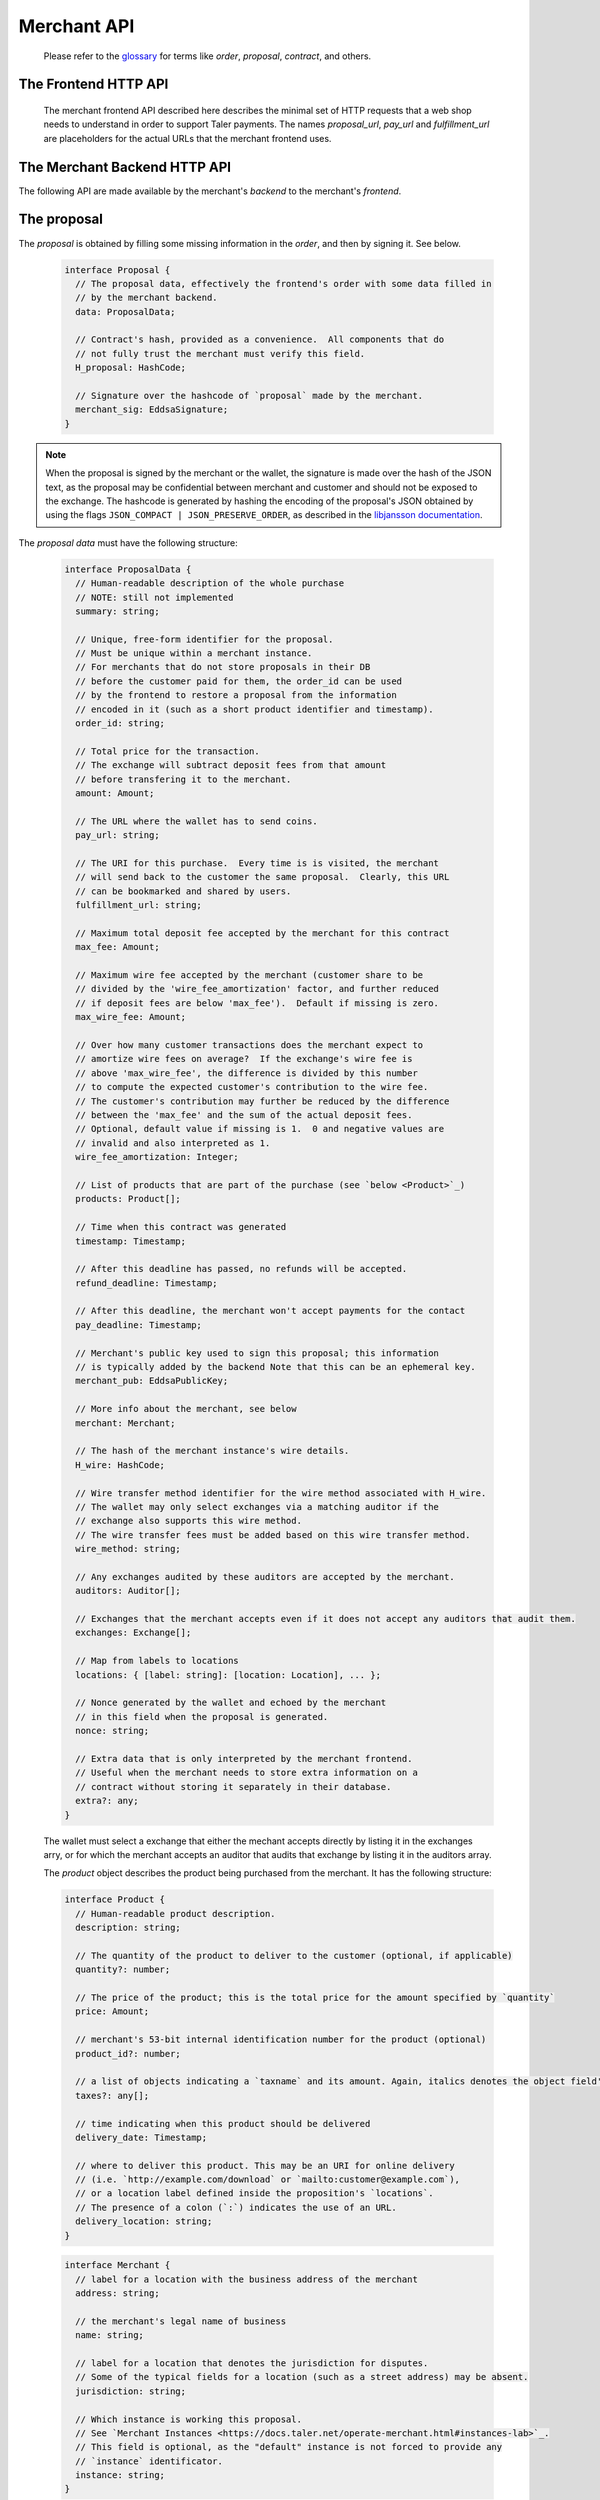 ..
  This file is part of GNU TALER.
  Copyright (C) 2014, 2015, 2016, 2017 Taler Systems SA

  TALER is free software; you can redistribute it and/or modify it under the
  terms of the GNU General Public License as published by the Free Software
  Foundation; either version 2.1, or (at your option) any later version.

  TALER is distributed in the hope that it will be useful, but WITHOUT ANY
  WARRANTY; without even the implied warranty of MERCHANTABILITY or FITNESS FOR
  A PARTICULAR PURPOSE.  See the GNU Lesser General Public License for more details.

  You should have received a copy of the GNU Lesser General Public License along with
  TALER; see the file COPYING.  If not, see <http://www.gnu.org/licenses/>

  @author Marcello Stanisci
  @author Florian Dold
  @author Christian Grothoff

.. _merchant-api:

============
Merchant API
============

  Please refer to the `glossary <https://docs.taler.net/glossary.html>`_ for terms
  like `order`, `proposal`, `contract`, and others.

---------------------
The Frontend HTTP API
---------------------


  The merchant frontend API described here describes the minimal set of HTTP requests that a web shop
  needs to understand in order to support Taler payments.  The names `proposal_url`, `pay_url` and `fulfillment_url`
  are placeholders for the actual URLs that the merchant frontend uses.


.. http:get:: proposal_url

  A request to this URL should generate a proposal.  When the Taler wallet is
  triggered by a "402 Payment Required" response, it will issue a GET request to
  the proposal URL and show the proposal to the user.
  The "402 Payment Required" trigger instructs the wallet whether or
  not to provide the optional `nonce` parameter.

  **Request:**

  :query nonce: Any string value.  This value will be
    included in the proposal, so that when the wallet receives the proposal it can
    easily check whether it was the genuine receiver of the proposal it got.
    This value is needed to avoid having multiple customers pay for
    the same proposal, which might be bad if the number of goods that can
    be shipped is limited.

  **Response**

  :status 200 OK: The request was successful.  The body contains a :ref:`proposal <proposal>`.
  :status 400 Bad Request: Request not understood.
  :status 500 Internal Server Error:
    Some error occurred while the backend was generating the
    proposal. For example, it failed to store it in its database.

.. _pay:
.. http:post:: pay_url


  Used to transmit the deposit permission to the merchant. The Taler wallet will
  use this URL to POST a `DepositPermission`_ object.  The merchant will then
  forward the deposit permission to its backend to process the payment.
  If the payment was successfully processed by the merchant, the frontend will
  update the session state, executing the business logic and ensuring that
  the fulfillment URL will show the final purchase status (or deliver the product).

  .. _DepositPermission:
  .. code-block:: tsref

    interface DepositPermission {
      // a free-form identifier identifying the order that is being paid for
      order_id: string;

      // Public key of the merchant.  Used to identify the merchant instance.
      merchant_pub: EddsaSignature;

      // the coins used to sign the proposal
      coins: DepositedCoin[];

      // Operation mode, either "pay" or "abort-refund".  "pay"
      // is there to process the payment as usual, while
      // "abort-refund" has the goal of aborting a previous,
      // partial (and thus so far unsuccessful) payment request,
      // asking for the wallet to generate refunds.  In this
      // latter case, the response will be an array of
      // refund signatures matching 'coins'.
      mode: string;
    }

  .. _`tsref-type-DepositedCoin`:

  .. code-block:: tsref

    interface DepositedCoin {
      // the amount this coin is paying for
      constribution: Amount;

      // coin's public key
      coin_pub: RsaPublicKey;

      // denomination key
      denom_pub: RsaPublicKey;

      // base URL of the exchange that issued the coin
      exchange_url: string;

      // exchange's signature over this `coin's public key <eddsa-coin-pub>`_
      ub_sig: RsaSignature;

      // Signature of `TALER_DepositRequestPS`_
      coin_sig: EddsaSignature;
    }

  **Success Response:**

  :status 301 Redirection: the merchant should redirect the client to the fulfillment page, where the good outcome of the purchase must be shown to the user.  FIXME: This seems wrong, wasn't the fulfillment URL part of the order, and we now just return a 200 status code?

  **Failure Responses:**

  The error codes and data sent to the wallet are a mere copy of those gotten from the exchange when attempting to deposit.
  The section about :ref:`deposit <deposit>` explains them in detail.


.. http:get:: fulfillment_url

  URL that shows the product after it has been purchased.  Going to the a fulfillment URL
  before the payment was completed must trigger the payment process.  FIXME: explain how.

  For products that are intended to be purchased only once (such as online news
  articles), the fulfillment URL should map one-to-one to an article, so that
  when the user visits the page after they cleared their cookies, the purchase
  can be replayed.

  For purchases that can be repeated, the fulfillment URL should map one-to-one to
  a proposal, e.g. by including the order id.

  Following these rules allows sharing of links and bookmarking to work correctly,
  and produces nicely looking semantic URLs.

  .. note::
    By "replaying" a payment, we mean that the user reuses the same coins he
    used the first time he/she bought those items, thus not spending new coins
    (and therefore not spending additional money).


.. http:get:: refund_url

  Although this POST is issued by the merchant UI, wallets are supposed to catch
  its response.  In the successful case, this response will have a `402 Payment Required`
  status code, and a `X-Taler-Refund-Url` header containing the refund data URL.

.. http:POST:: user_tipping_url

  URL that the customer's wallet can post coin planchets to, and will receive withdraw
  permissions in return.

------------------------------
The Merchant Backend HTTP API
------------------------------

The following API are made available by the merchant's `backend` to the merchant's `frontend`.

.. http:post:: /proposal

  Generate a new proposal, based on the `order` given in the request.  This request is idempotent.

  **Request:**

  The backend expects an `order` as input.  The order is a `ProposalData`_
  object **without** the fields:

  * `exchanges`
  * `auditors`
  * `H_wire`
  * `merchant_pub`
  * `timestamp`

  The following fields from `ProposalData`_ are optional and will be filled
  in by the backend if not present:

  * `merchant.instance` (default instance will be used)
  * `order_id` (random alphanumeric identifier will be used)
  * `refund_deadline` (instance's default will be used)
  * `pay_deadline` (instance's default will be used)

  **Response**

  :status 200 OK:
    The backend has successfully created the proposal.  It responds with a :ref:`proposal <proposal>`. On success, the `frontend` should pass this response verbatim to the wallet.

  :status 403 Forbidden:
    The frontend used the same order ID with different content in the order.

.. http:post:: /pay

  Asks the `backend` to execute the transaction with the exchange and deposit the coins.

  **Request:**

  The `frontend` passes the :ref:`deposit permission <DepositPermission>`
  received from the wallet, and optionally adds a field named `wire_transfer_deadline`,
  indicating a deadline by which he would expect to receive the bank transfer
  for this deal.  Note that the `wire_transfer_deadline` must be after the `refund_deadline`.
  The backend calculates the `wire_transfer_deadline` by adding the `wire_transfer_delay`
  value found in the configuration to the current time.

  **Response:**

  :status 200 OK:
    The exchange accepted all of the coins. The body is a `PaymentResponse`_ if the request used the mode "pay", or a `PaymentRefundResponse`_ if the request used was the mode "abort-refund".
    The `frontend` should now fullfill the contract.
  :status 412 Precondition Failed:
    The given exchange is not acceptable for this merchant, as it is not in the
    list of accepted exchanges and not audited by an approved auditor.
  :status 403 Forbidden:
    The exchange rejected the payment because a coin was already spent before.
    The response will include the `coin_pub` for which the payment failed,
    in addition to the response from the exchange to the `/deposit` request.

  The `backend` will return verbatim the error codes received from the exchange's
  :ref:`deposit <deposit>` API.  If the wallet made a mistake, like by
  double-spending for example, the `frontend` should pass the reply verbatim to
  the browser/wallet. This should be the expected case, as the `frontend`
  cannot really make mistakes; the only reasonable exception is if the
  `backend` is unavailable, in which case the customer might appreciate some
  reassurance that the merchant is working on getting his systems back online.

  .. _PaymentResponse:
  .. code-block:: tsref

    interface PaymentResponse {
      // Signature on `TALER_PaymentResponsePS`_ with the public
      // key of the instance in the proposal.
      sig: EddsaSignature;

      // Proposal data hash being signed over
      h_proposal_data: HashCode;

      // Proposal, send for convenience so the frontend
      // can do order processing without a second lookup on
      // a successful payment
      proposal: Proposal;
    }

  .. _PaymentRefundResponse:
  .. code-block:: tsref

    interface PaymentRefundResponse {
      // array of refunds, in the order of the coins that
      // were given originally.
      refunds: RefundDetail[];

      // public key of the merchant used to sign the refund
      // details.
      merchant_pub: MerchantPublicKeyP;
    }

    
    interface RefundDetail {
      // Merchant signature over the hashed order id.
      // The purpose is `TALER_SIGNATURE_MERCHANT_REFUND_OK`.
      sig: EddsaSignature;

      // refund transaction ID chosen by the merchant.
      rtransaction_id: uint64_t;
    }

    
.. http:post:: /refund

  Increase the refund amount associated with a given order.

  **Request**

  The request body is a `RefundRequest`_ object.

  **Response**

  :status 200 OK:
    The refund amount has been increased, the backend responds with a `RefundConfirmation`_
  :status 400 Bad request:
    The refund amount is not consistent: it is not bigger than the previous one.

  .. _RefundRequest:
  .. code-block:: tsref

    interface RefundRequest {
      // Order id of the transaction to be refunded
      order_id: string;

      // Amount to be refunded
      refund: Amount;

      // Human-readable refund justification
      reason: string;

      // Merchant instance issuing the request
      instance: string;
    }

  .. _RefundConfirmation:
  .. code-block:: tsref

    interface RefundConfirmation {
      // Merchant signature over the hashed order id.
      // The purpose is `TALER_SIGNATURE_MERCHANT_REFUND_OK`.
      sig: EddsaSignature
    }

.. http:get:: /refund

  Shows the refund situation about a transaction

  **Request**

  :query instance: the merchant instance issuing the request
  :query order_id: the order id whose refund situation is being queried

  **Response**

  If case of success, an *array of* `RefundLookup`_ objects is returned.

  .. _RefundLookup:
  .. code-block:: tsref

    interface RefundLookup {

      // Coin from which the refund is going to be taken
      coin_pub: EddsaPublicKey;

      // Refund amount taken from coin_pub
      refund_amount: Amount;

      // Refund fee
      refund_fee: Amount;

      // Identificator of the refund
      rtransaction_id: number;

      // Merchant public key
      merchant_pub: EddsaPublicKey

      // Merchant signature of a TALER_RefundRequestPS object
      merchant_sig: EddsaSignature;
    }


.. http:post:: /tip-enable

  Enable tipping by telling the backend that a reserve was created with funds for tipping.

  **Request**

  The request body is a `TipEnable`_ object.  Note that if an existing,
  non-expired reserve is credited, the credits are added and the
  expiration time is updated to the max of the expiration times.

  **Response**

  :status 200 OK:
    A reserve with credit for tipping has been created. The response is empty.

  .. _TipEnable:
  .. code-block:: tsref

    interface TipEnable {
      // Amount that was credited to the reserve
      credit: Amount;

      // Expiration time for the reserve
      expiration: Timestamp;

      // Private key of the reserve
      reserve_priv: ReservePrivateKeyP;

      // Unique ID for the wire transfer, used to detect duplicate credits
      credit_uuid: HashCode;
    }

.. http:post:: /tip-authorize

  Authorize a tip that can be picked up by the customer's wallet by POSTing to `/tip-pickup`.  Note that this is simply the authorization step the back office has to trigger first.  The frontend must return the tip's identifier (and exchange URL) via a "402 Payment Required" response to the wallet.

  **Request**

  The request body is a `TipCreateRequest`_ object.

  **Response**

  :status 200 OK:
    A tip has been created. The backend responds with a `TipCreateConfirmation`_
  :status 404 Not Found:
    The instance is unknown to the backend, expired or was never enabled.
  :status 412 Precondition Failed:
    The tip amount requested exceeds the available reserve balance for tipping.

  .. _TipCreateRequest:
  .. code-block:: tsref

    interface TipCreateRequest {
      // Amount that the customer should be tipped
      amount: Amount;

      // Merchant instance issuing the request
      instance: string;

      // Justification for giving the tip
      justification: string;

      // URL that the wallet should pick up the tip from,
      // will be included in the tip_token.
      pickup_url: string;

      // URL that the user should be directed to after tipping,
      // will be included in the tip_token.
      next_url: string;
    }

  .. _TipCreateConfirmation:
  .. code-block:: tsref

    interface TipCreateConfirmation {
      // Token that will be handed to the wallet,
      // contains all relevant information to accept
      // a tip.
      tip_token: string;

      // Identifier for the tip authorization
      tip_id: HashCode;

      // Expiration time for obtaining the tip
      expiration: Timestamp;

      // URI of the exchange from where the tip can be withdrawn
      exchange_uri: String;
    }


.. http:post:: /tip-pickup

  Handle request from wallet to pick up a tip.

  **Request**

  The request body is a `TipPickupRequest`_ object.

  **Response**

  :status 200 OK:
    A tip is being returned. The backend responds with a `TipResponse`_
  :status 401 Unauthorized:
    The tip amount requested exceeds the tip.
  :status 404 Not Found:
    The tip identifier is unknown.
  :status 409 Conflict:
    Some of the denomination key hashes of the request do not match those currently available from the exchange (hence there is a conflict between what the wallet requests and what the merchant believes the exchange can provide).

  .. _TipPickupRequest:
  .. code-block:: tsref

    interface TipPickupRequest {

      // Identifier of the tip.
      tip_id: HashCode;

      // List of planches the wallet wants to use for the tip
      planchets: PlanchetDetail[];
    }

    interface PlanchetDetail {
      // Hash of the denomination's public key (hashed to reduce
      // bandwidth consumption)
      denom_pub_hash: HashCode;

      // coin's blinded public key
      coin_ev: CoinEnvelope;

    }

  .. _TipResponse:
  .. code-block:: tsref

    interface TipResponse {
      // Public key of the reserve
      reserve_pub: EddsaPublicKey;

      // The order of the signatures matches the planchets list.
      reserve_sigs: EddsaSignature[];
    }


.. http:get:: /track/transfer

  Provides deposits associated with a given wire transfer.

  **Request**

  :query wtid: raw wire transfer identifier identifying the wire transfer (a base32-encoded value)
  :query wire_method: name of the wire transfer method used for the wire transfer
  :query exchange: base URI of the exchange that made the wire transfer
  :query instance: (optional) identificative token of the merchant `instance <https://docs.taler.net/operate-merchant.html#instances-lab>`_ which is being tracked.

  **Response:**

  :status 200 OK:
    The wire transfer is known to the exchange, details about it follow in the body.
    The body of the response is a `MerchantTrackTransferResponse`_.  Note that
    the similarity to the response given by the exchange for a /track/transfer
    is completely intended.

  :status 404 Not Found:
    The wire transfer identifier is unknown to the exchange.

  :status 424 Failed Dependency: The exchange provided conflicting information about the transfer. Namely,
    there is at least one deposit among the deposits aggregated by `wtid` that accounts for a coin whose
    details don't match the details stored in merchant's database about the same keyed coin.
    The response body contains the `TrackTransferConflictDetails`_.

  .. _MerchantTrackTransferResponse:
  .. _tsref-type-TrackTransferResponse:
  .. code-block:: tsref

    interface TrackTransferResponse {
      // Total amount transferred
      total: Amount;

      // Applicable wire fee that was charged
      wire_fee: Amount;

      // public key of the merchant (identical for all deposits)
      merchant_pub: EddsaPublicKey;

      // hash of the wire details (identical for all deposits)
      H_wire: HashCode;

      // Time of the execution of the wire transfer by the exchange
      execution_time: Timestamp;

      // details about the deposits
      deposits_sums: TrackTransferDetail[];

      // signature from the exchange made with purpose
      // `TALER_SIGNATURE_EXCHANGE_CONFIRM_WIRE_DEPOSIT`
      exchange_sig: EddsaSignature;

      // public EdDSA key of the exchange that was used to generate the signature.
      // Should match one of the exchange's signing keys from /keys.  Again given
      // explicitly as the client might otherwise be confused by clock skew as to
      // which signing key was used.
      exchange_pub: EddsaSignature;
    }

  .. _tsref-type-TrackTransferDetail:
  .. code-block:: tsref

    interface TrackTransferDetail {
      // Business activity associated with the wire tranfered amount
      // `deposit_value`.
      order_id: string;

      // The total amount the exchange paid back for `order_id`.
      deposit_value: Amount;

      // applicable fees for the deposit
      deposit_fee: Amount;
    }


  **Details:**

  .. _tsref-type-TrackTransferConflictDetails:
  .. _TrackTransferConflictDetails:
  .. code-block:: tsref

    interface TrackTransferConflictDetails {
      // Numerical `error code <error-codes>`_
      code: number;

      // Text describing the issue for humans.
      hint: String;

      // A /deposit response matching `coin_pub` showing that the
      // exchange accepted `coin_pub` for `amount_with_fee`.
      exchange_deposit_proof: DepositSuccess;

      // Offset in the `exchange_transfer_proof` where the
      // exchange's response fails to match the `exchange_deposit_proof`.
      conflict_offset: number;

      // The response from the exchange which tells us when the
      // coin was returned to us, except that it does not match
      // the expected value of the coin.
      exchange_transfer_proof: TrackTransferResponse;

      // Public key of the coin for which we have conflicting information.
      coin_pub: EddsaPublicKey;

      // Merchant transaction in which `coin_pub` was involved for which
      // we have conflicting information.
      transaction_id: number;

      // Expected value of the coin.
      amount_with_fee: Amount;

      // Expected deposit fee of the coin.
      deposit_fee: Amount;

    }


.. http:get:: /track/transaction

  Provide the wire transfer identifier associated with an (existing) deposit operation.

  **Request:**

  :query id: ID of the transaction we want to trace (an integer)
  :query instance: identificative token for the merchant instance which is to be tracked (optional). See `<https://docs.taler.net/operate-merchant.html#instances-lab>`_. This information is needed because the request has to be signed by the merchant, thus we need to pick the instance's private key.

  **Response:**

  :status 200 OK:
    The deposit has been executed by the exchange and we have a wire transfer identifier.
     The response body is a JSON array of `TransactionWireTransfer`_ objects.


  :status 202 Accepted:
    The deposit request has been accepted for processing, but was not yet
    executed.  Hence the exchange does not yet have a wire transfer identifier.
    The merchant should come back later and ask again.
    The response body is a :ref:`TrackTransactionAcceptedResponse <TrackTransactionAcceptedResponse>`.  Note that
    the similarity to the response given by the exchange for a /track/order
    is completely intended.

  :status 404 Not Found: The transaction is unknown to the backend.

  :status 424 Failed Dependency:
    The exchange previously claimed that a deposit was not included in a wire transfer, and now claims that it is.  This means that the exchange is dishonest.  The response contains the cryptographic proof that the exchange is misbehaving in the form of a `TransactionConflictProof`_.

  **Details:**

  .. _tsref-type-TransactionWireTransfer:
  .. _TransactionWireTransfer:
  .. code-block:: tsref

    interface TransactionWireTransfer {

      // Responsible exchange
      exchange_uri: string;

      // 32-byte wire transfer identifier
      wtid: Base32;

      // execution time of the wire transfer
      execution_time: Timestamp;

      // Total amount that has been wire transfered
      // to the merchant
      amount: Amount;
    }

  .. _tsref-type-CoinWireTransfer:
  .. _CoinWireTransfer:
  .. code-block:: tsref

    interface CoinWireTransfer {
      // public key of the coin that was deposited
      coin_pub: EddsaPublicKey;

      // Amount the coin was worth (including deposit fee)
      amount_with_fee: Amount;

      // Deposit fee retained by the exchange for the coin
      deposit_fee: Amount;
    }

  .. _TransactionConflictProof:
  .. _tsref-type-TransactionConflictProof:
  .. code-block:: tsref

    interface TransactionConflictProof {
      // Numerical `error code <error-codes>`_
      code: number;

      // Human-readable error description
      hint: string;

      // A claim by the exchange about the transactions associated
      // with a given wire transfer; it does not list the
      // transaction that `transaction_tracking_claim` says is part
      // of the aggregate.  This is
      // a `/track/transfer` response from the exchange.
      wtid_tracking_claim: TrackTransferResponse;

      // The current claim by the exchange that the given
      // transaction is included in the above WTID.
      // (A response from `/track/order`).
      transaction_tracking_claim: TrackTransactionResponse;

      // Public key of the coin for which we got conflicting information.
      coin_pub: CoinPublicKey;

    }


.. http:get:: /contract/lookup

  Retrieve a proposal, given its order ID.

  **Request**

  :query order_id: transaction ID of the proposal to retrieve.

  **Response**

  :status 200 OK:
    The body contains the `proposal`_ pointed to by `order_id`.

  :status 404 Not Found:
    No proposal corresponds to `order_id`.

.. http:get:: /history

  Returns transactions up to some point in the past

  **Request**

  :query date: only transactions *older* than this parameter will be returned. It's a timestamp, given in seconds.
               Being optional, it defaults to the current time if not given.
  :query start: only transactions having `row_id` less than `start` will be returned. Being optional, it defaults to the
                highest `row_id` contained in the DB (namely, the youngest entry).
  :query delta: at most `delta` entries will be returned. Being optional, it defaults to 20.
  :query instance: on behalf of which merchant instance the query should be accomplished.

  A typical usage is to firstly call this API without `start` and `date` parameter, then fetch the oldest
  `row_id` from the results, and then keep calling the API by using the oldest row ID as `start` parameter.
  This way we simply "scroll" results from the youngest to the oldest, `delta` entries at time.

  **Response**

  :status 200 OK: The response is a JSON `array` of  `TransactionHistory`_.  The array is sorted such that entry `i` is younger than entry `i+1`.

  .. _tsref-type-TransactionHistory:
  .. _TransactionHistory:
  .. code-block:: tsref

    interface TransactionHistory {
      // The serial number this entry has in the merchant's DB.
      row_id: number;

      // order ID of the transaction related to this entry.
      order_id: string;

      // Transaction's timestamp
      timestamp: Timestamp;

      // Total amount associated to this transaction.
      amount: Amount;
    }

.. _proposal:

------------
The proposal
------------

The `proposal` is obtained by filling some missing information
in the `order`, and then by signing it.  See below.

  .. _tsref-type-Proposal:
  .. code-block:: tsref

    interface Proposal {
      // The proposal data, effectively the frontend's order with some data filled in
      // by the merchant backend.
      data: ProposalData;

      // Contract's hash, provided as a convenience.  All components that do
      // not fully trust the merchant must verify this field.
      H_proposal: HashCode;

      // Signature over the hashcode of `proposal` made by the merchant.
      merchant_sig: EddsaSignature;
    }

.. note::
  When the proposal is signed by the merchant or the wallet, the
  signature is made over the hash of the JSON text, as the proposal may
  be confidential between merchant and customer and should not be
  exposed to the exchange.  The hashcode is generated by hashing the
  encoding of the proposal's JSON obtained by using the flags
  ``JSON_COMPACT | JSON_PRESERVE_ORDER``, as described in the `libjansson
  documentation
  <https://jansson.readthedocs.org/en/2.7/apiref.html?highlight=json_dumps#c.json_dumps>`_.

The `proposal data` must have the following structure:

  .. _ProposalData:
  .. _tsref-type-ProposalData:
  .. code-block:: tsref

    interface ProposalData {
      // Human-readable description of the whole purchase
      // NOTE: still not implemented
      summary: string;

      // Unique, free-form identifier for the proposal.
      // Must be unique within a merchant instance.
      // For merchants that do not store proposals in their DB
      // before the customer paid for them, the order_id can be used
      // by the frontend to restore a proposal from the information
      // encoded in it (such as a short product identifier and timestamp).
      order_id: string;

      // Total price for the transaction.
      // The exchange will subtract deposit fees from that amount
      // before transfering it to the merchant.
      amount: Amount;

      // The URL where the wallet has to send coins.
      pay_url: string;

      // The URI for this purchase.  Every time is is visited, the merchant
      // will send back to the customer the same proposal.  Clearly, this URL
      // can be bookmarked and shared by users.
      fulfillment_url: string;

      // Maximum total deposit fee accepted by the merchant for this contract
      max_fee: Amount;

      // Maximum wire fee accepted by the merchant (customer share to be
      // divided by the 'wire_fee_amortization' factor, and further reduced
      // if deposit fees are below 'max_fee').  Default if missing is zero.
      max_wire_fee: Amount;

      // Over how many customer transactions does the merchant expect to
      // amortize wire fees on average?  If the exchange's wire fee is
      // above 'max_wire_fee', the difference is divided by this number
      // to compute the expected customer's contribution to the wire fee.
      // The customer's contribution may further be reduced by the difference
      // between the 'max_fee' and the sum of the actual deposit fees.
      // Optional, default value if missing is 1.  0 and negative values are
      // invalid and also interpreted as 1.
      wire_fee_amortization: Integer;

      // List of products that are part of the purchase (see `below <Product>`_)
      products: Product[];

      // Time when this contract was generated
      timestamp: Timestamp;

      // After this deadline has passed, no refunds will be accepted.
      refund_deadline: Timestamp;

      // After this deadline, the merchant won't accept payments for the contact
      pay_deadline: Timestamp;

      // Merchant's public key used to sign this proposal; this information
      // is typically added by the backend Note that this can be an ephemeral key.
      merchant_pub: EddsaPublicKey;

      // More info about the merchant, see below
      merchant: Merchant;

      // The hash of the merchant instance's wire details.
      H_wire: HashCode;

      // Wire transfer method identifier for the wire method associated with H_wire.
      // The wallet may only select exchanges via a matching auditor if the
      // exchange also supports this wire method.
      // The wire transfer fees must be added based on this wire transfer method.
      wire_method: string;

      // Any exchanges audited by these auditors are accepted by the merchant.
      auditors: Auditor[];

      // Exchanges that the merchant accepts even if it does not accept any auditors that audit them.
      exchanges: Exchange[];

      // Map from labels to locations
      locations: { [label: string]: [location: Location], ... };

      // Nonce generated by the wallet and echoed by the merchant
      // in this field when the proposal is generated.
      nonce: string;

      // Extra data that is only interpreted by the merchant frontend.
      // Useful when the merchant needs to store extra information on a
      // contract without storing it separately in their database.
      extra?: any;
    }

  The wallet must select a exchange that either the mechant accepts directly by
  listing it in the exchanges arry, or for which the merchant accepts an auditor
  that audits that exchange by listing it in the auditors array.

  The `product` object describes the product being purchased from the merchant. It has the following structure:

  .. _Product:
  .. _tsref-type-Product:
  .. code-block:: tsref

    interface Product {
      // Human-readable product description.
      description: string;

      // The quantity of the product to deliver to the customer (optional, if applicable)
      quantity?: number;

      // The price of the product; this is the total price for the amount specified by `quantity`
      price: Amount;

      // merchant's 53-bit internal identification number for the product (optional)
      product_id?: number;

      // a list of objects indicating a `taxname` and its amount. Again, italics denotes the object field's name.
      taxes?: any[];

      // time indicating when this product should be delivered
      delivery_date: Timestamp;

      // where to deliver this product. This may be an URI for online delivery
      // (i.e. `http://example.com/download` or `mailto:customer@example.com`),
      // or a location label defined inside the proposition's `locations`.
      // The presence of a colon (`:`) indicates the use of an URL.
      delivery_location: string;
    }

  .. _tsref-type-Merchant:
  .. code-block:: ts

    interface Merchant {
      // label for a location with the business address of the merchant
      address: string;

      // the merchant's legal name of business
      name: string;

      // label for a location that denotes the jurisdiction for disputes.
      // Some of the typical fields for a location (such as a street address) may be absent.
      jurisdiction: string;

      // Which instance is working this proposal.
      // See `Merchant Instances <https://docs.taler.net/operate-merchant.html#instances-lab>`_.
      // This field is optional, as the "default" instance is not forced to provide any
      // `instance` identificator.
      instance: string;
    }


  .. _tsref-type-Location:
  .. _Location:
  .. code-block:: ts

    interface Location {
      country?: string;
      city?: string;
      state?: string;
      region?: string;
      province?: string;
      zip_code?: string;
      street?: string;
      street_number?: string;
    }

  .. _tsref-type-Auditor:
  .. code-block:: tsref

    interface Auditor {
      // official name
      name: string;

      // Auditor's public key
      auditor_pub: EddsaPublicKey;

      // Base URL of the auditor
      url: string;
    }

  .. _tsref-type-Exchange:
  .. code-block:: tsref

    interface Exchange {
      // the exchange's base URL
      url: string;

      // master public key of the exchange
      master_pub: EddsaPublicKey;
    }
